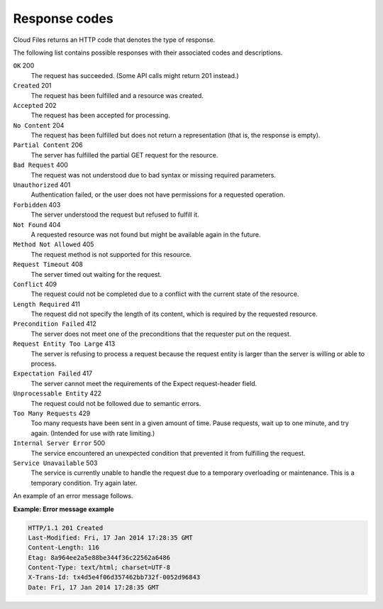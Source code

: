 ==============
Response codes
==============

Cloud Files returns an HTTP code that denotes the type of response.

The following list contains possible responses with their associated codes
and descriptions.

``OK`` 200
   The request has succeeded. (Some API calls might return 201 instead.)

``Created`` 201
   The request has been fulfilled and a resource was created.

``Accepted`` 202
   The request has been accepted for processing.

``No Content`` 204
   The request has been fulfilled but does not return a representation
   (that is, the response is empty).

``Partial Content`` 206
   The server has fulfilled the partial GET request for the resource.

``Bad Request`` 400
   The request was not understood due to bad syntax or missing required parameters.

``Unauthorized`` 401
   Authentication failed, or the user does not have permissions for a requested operation.

``Forbidden`` 403
   The server understood the request but refused to fulfill it.

``Not Found`` 404
   A requested resource was not found but might be available again in the future.

``Method Not Allowed`` 405
   The request method is not supported for this resource.

``Request Timeout`` 408
   The server timed out waiting for the request.

``Conflict`` 409
   The request could not be completed due to a conflict with the current
   state of the resource.

``Length Required`` 411
   The request did not specify the length of its content, which is required
   by the requested resource.

``Precondition Failed`` 412
   The server does not meet one of the preconditions that the requester put
   on the request.

``Request Entity Too Large`` 413
   The server is refusing to process a request because the request entity
   is larger than the server is willing or able to process.

``Expectation Failed`` 417
   The server cannot meet the requirements of the Expect request-header
   field.

``Unprocessable Entity`` 422
   The request could not be followed due to semantic errors.

``Too Many Requests`` 429
   Too many requests have been sent in a given amount of time. Pause
   requests, wait up to one minute, and try again. (Intended for use with
   rate limiting.)

``Internal Server Error`` 500
   The service encountered an unexpected condition that prevented it from
   fulfilling the request.

``Service Unavailable`` 503
   The service is currently unable to handle the request due to a temporary
   overloading or maintenance. This is a temporary condition. Try again
   later.

An example of an error message follows.

**Example: Error message example**

.. code::

    HTTP/1.1 201 Created
    Last-Modified: Fri, 17 Jan 2014 17:28:35 GMT
    Content-Length: 116
    Etag: 8a964ee2a5e88be344f36c22562a6486 
    Content-Type: text/html; charset=UTF-8
    X-Trans-Id: tx4d5e4f06d357462bb732f-0052d96843 
    Date: Fri, 17 Jan 2014 17:28:35 GMT

